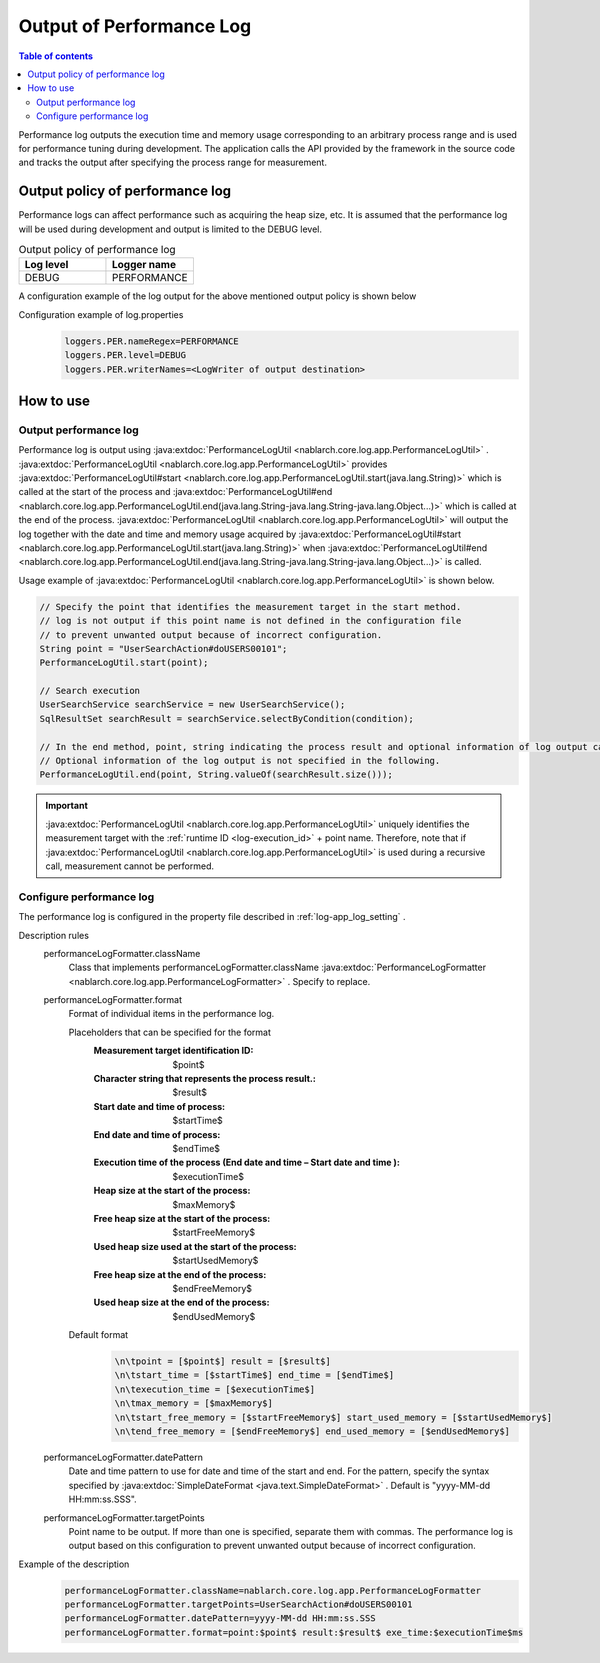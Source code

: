 .. _performance_log:

Output of Performance Log
==================================================

.. contents:: Table of contents
  :depth: 3
  :local:

Performance log outputs the execution time and memory usage corresponding to an arbitrary process range and is used for performance tuning during development. 
The application calls the API provided by the framework in the source code and tracks the output after specifying the process range for measurement.

Output policy of performance log
--------------------------------------------------
Performance logs can affect performance such as acquiring the heap size, etc. 
It is assumed that the performance log will be used during development and output is limited to the DEBUG level.

.. list-table:: Output policy of performance log
   :header-rows: 1
   :class: white-space-normal
   :widths: 15,15

   * - Log level
     - Logger name

   * - DEBUG
     - PERFORMANCE

A configuration example of the log output for the above mentioned output policy is shown below

Configuration example of log.properties
 .. code-block:: properties

  loggers.PER.nameRegex=PERFORMANCE
  loggers.PER.level=DEBUG
  loggers.PER.writerNames=<LogWriter of output destination>

How to use
--------------------------------------------------

.. _performance_log-logging:

Output performance log
~~~~~~~~~~~~~~~~~~~~~~~~~~~~~~~~~~~~~~~~~~~~~~~~~~
Performance log is output using  :java:extdoc:`PerformanceLogUtil <nablarch.core.log.app.PerformanceLogUtil>` . 
:java:extdoc:`PerformanceLogUtil <nablarch.core.log.app.PerformanceLogUtil>`  provides :java:extdoc:`PerformanceLogUtil#start <nablarch.core.log.app.PerformanceLogUtil.start(java.lang.String)>` which is called at the start of the process and  :java:extdoc:`PerformanceLogUtil#end <nablarch.core.log.app.PerformanceLogUtil.end(java.lang.String-java.lang.String-java.lang.Object...)>` which is called at the end of the process. 
:java:extdoc:`PerformanceLogUtil <nablarch.core.log.app.PerformanceLogUtil>`  will output the log together with the date and time and memory usage acquired by  :java:extdoc:`PerformanceLogUtil#start <nablarch.core.log.app.PerformanceLogUtil.start(java.lang.String)>` when :java:extdoc:`PerformanceLogUtil#end <nablarch.core.log.app.PerformanceLogUtil.end(java.lang.String-java.lang.String-java.lang.Object...)>` is called.

Usage example of :java:extdoc:`PerformanceLogUtil <nablarch.core.log.app.PerformanceLogUtil>`  is shown below.

.. code-block:: java

 // Specify the point that identifies the measurement target in the start method.
 // log is not output if this point name is not defined in the configuration file
 // to prevent unwanted output because of incorrect configuration.
 String point = "UserSearchAction#doUSERS00101";
 PerformanceLogUtil.start(point);

 // Search execution
 UserSearchService searchService = new UserSearchService();
 SqlResultSet searchResult = searchService.selectByCondition(condition);

 // In the end method, point, string indicating the process result and optional information of log output can be specified.
 // Optional information of the log output is not specified in the following.
 PerformanceLogUtil.end(point, String.valueOf(searchResult.size()));

.. important::
  :java:extdoc:`PerformanceLogUtil <nablarch.core.log.app.PerformanceLogUtil>` uniquely identifies the measurement target with the :ref:`runtime ID <log-execution_id>`  + point name. 
  Therefore, note that if  :java:extdoc:`PerformanceLogUtil <nablarch.core.log.app.PerformanceLogUtil>` is used during a recursive call, measurement cannot be performed.

.. _performance_log-setting:

Configure performance log
~~~~~~~~~~~~~~~~~~~~~~~~~~~~~~~~~~~~~~~~~~~~~~~~~~
The performance log is configured in the property file described in :ref:`log-app_log_setting` .

Description rules
 \

 performanceLogFormatter.className
  Class that implements performanceLogFormatter.className :java:extdoc:`PerformanceLogFormatter <nablarch.core.log.app.PerformanceLogFormatter>` . 
  Specify to replace.

 performanceLogFormatter.format
  Format of individual items in the performance log.

  Placeholders that can be specified for the format
   :Measurement target identification ID: $point$
   :Character string that represents the process result.: $result$
   :Start date and time of process: $startTime$
   :End date and time of process: $endTime$
   :Execution time of the process (End date and time – Start date and time ): $executionTime$
   :Heap size at the start of the process: $maxMemory$
   :Free heap size at the start of the process: $startFreeMemory$
   :Used heap size used at the start of the process: $startUsedMemory$
   :Free heap size at the end of the process: $endFreeMemory$
   :Used heap size at the end of the process: $endUsedMemory$

  Default format
   .. code-block:: bash

    \n\tpoint = [$point$] result = [$result$]
    \n\tstart_time = [$startTime$] end_time = [$endTime$]
    \n\texecution_time = [$executionTime$]
    \n\tmax_memory = [$maxMemory$]
    \n\tstart_free_memory = [$startFreeMemory$] start_used_memory = [$startUsedMemory$]
    \n\tend_free_memory = [$endFreeMemory$] end_used_memory = [$endUsedMemory$]

 performanceLogFormatter.datePattern
  Date and time pattern to use for date and time of the start and end.
  For the pattern, specify the syntax specified by  :java:extdoc:`SimpleDateFormat <java.text.SimpleDateFormat>` . 
  Default is "yyyy-MM-dd HH:mm:ss.SSS".

 performanceLogFormatter.targetPoints
  Point name to be output.
  If more than one is specified, separate them with commas.
  The performance log is output based on this configuration to prevent unwanted output because of incorrect configuration.

Example of the description
 .. code-block:: properties

  performanceLogFormatter.className=nablarch.core.log.app.PerformanceLogFormatter
  performanceLogFormatter.targetPoints=UserSearchAction#doUSERS00101
  performanceLogFormatter.datePattern=yyyy-MM-dd HH:mm:ss.SSS
  performanceLogFormatter.format=point:$point$ result:$result$ exe_time:$executionTime$ms

